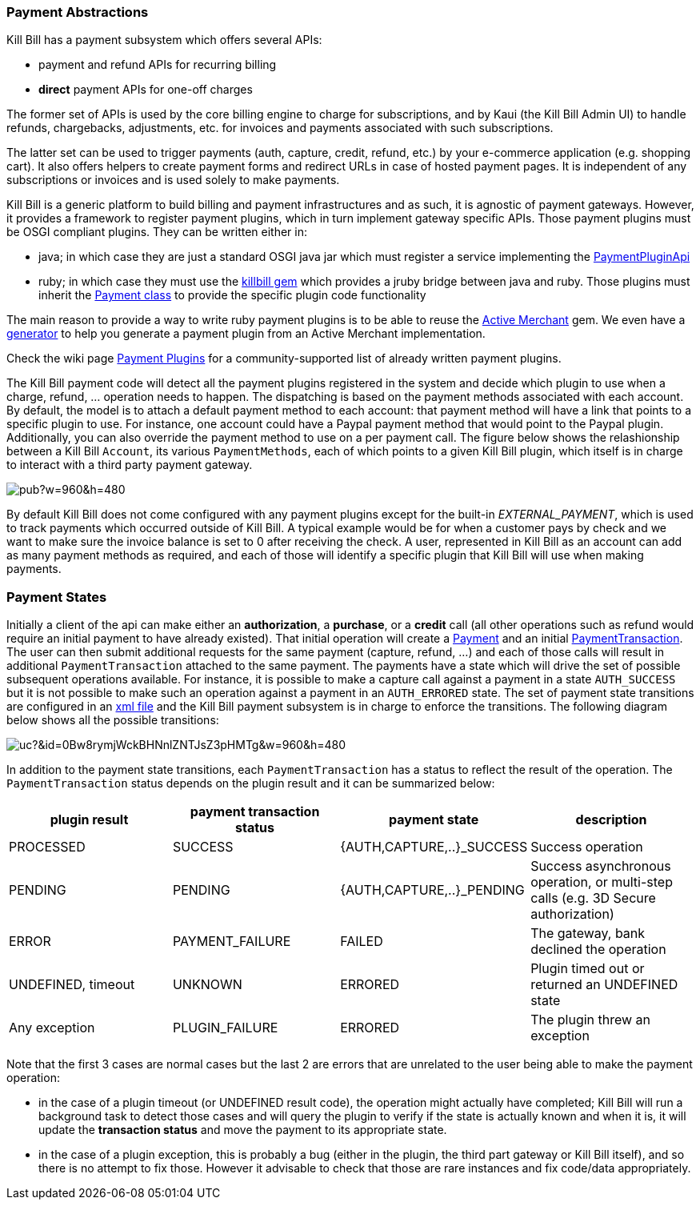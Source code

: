 === Payment Abstractions

Kill Bill has a payment subsystem which offers several APIs:

* payment and refund APIs for recurring billing
* *direct* payment APIs for one-off charges

The former set of APIs is used by the core billing engine to charge for subscriptions, and by Kaui (the Kill Bill Admin UI) to handle refunds, chargebacks, adjustments, etc. for invoices and payments associated with such subscriptions.

The latter set can be used to trigger payments (auth, capture, credit, refund, etc.) by your e-commerce application (e.g. shopping cart). It also offers helpers to create payment forms and redirect URLs in case of hosted payment pages. It is independent of any subscriptions or invoices and is used solely to make payments.

Kill Bill is a generic platform to build billing and payment infrastructures and as such, it is agnostic of payment gateways. However, it provides a framework to register payment plugins, which in turn implement gateway specific APIs. Those payment plugins must be OSGI compliant plugins. They can be written either in:

* java; in which case they are just a standard OSGI java jar which must register a service implementing the https://github.com/killbill/killbill-plugin-api/blob/master/payment/src/main/java/org/killbill/billing/payment/plugin/api/PaymentPluginApi.java[PaymentPluginApi]
* ruby; in which case they must use the https://github.com/killbill/killbill-plugin-framework-ruby[killbill gem] which provides a jruby bridge between java and ruby. Those plugins must inherit the https://github.com/killbill/killbill-plugin-framework-ruby/blob/master/lib/killbill/payment.rb[Payment class] to provide the specific plugin code functionality

The main reason to provide a way to write ruby payment plugins is to be able to reuse the http://activemerchant.org/[Active Merchant] gem. We even have a https://github.com/killbill/killbill-plugin-framework-ruby/[generator] to help you generate a payment plugin from an Active Merchant implementation.

Check the wiki page https://github.com/killbill/killbill/wiki/Payment-plugins[Payment Plugins] for a community-supported list of already written payment plugins.

The Kill Bill payment code will detect all the payment plugins registered in the system and decide which plugin to use when a charge, refund, ... operation needs to happen. The dispatching is based on the payment methods associated with each account. By default, the model is to attach a default payment method to each account: that payment method will have a link that points to a specific plugin to use. For instance, one account could have a Paypal payment method that would point to the Paypal plugin. Additionally, you can also override the payment method to use on a per payment call. The figure below shows the relashionship between a Kill Bill `Account`, its various `PaymentMethods`, each of which points to a given Kill Bill plugin, which itself is in charge to interact with a third party payment gateway.

image:https://docs.google.com/drawings/d/1ERbfXS0LKSyANT08wnp3zDyoROkhKWSdX2EK0LpwLQ4/pub?w=960&amp;h=480[align=center]

By default Kill Bill does not come configured with any payment plugins except for the built-in __EXTERNAL_PAYMENT__, which is used to track payments which occurred outside of Kill Bill. A typical example would be for when a customer pays by check and we want to make sure the invoice balance is set to 0 after receiving the check. A user, represented in Kill Bill as an account can add as many payment methods as required, and each of those will identify a specific plugin that Kill Bill will use when making payments.


=== Payment States

Initially a client of the api can make either an *authorization*, a *purchase*, or a *credit* call (all other operations such as refund would require an initial payment to have already existed).
That initial operation will create a https://github.com/killbill/killbill-api/blob/master/src/main/java/org/killbill/billing/payment/api/Payment.java[Payment] and an initial https://github.com/killbill/killbill-api/blob/c243233be112165bf04a89a715b79112c6c5d1f7/src/main/java/org/killbill/billing/payment/api/PaymentTransaction.java[PaymentTransaction].
The user can then submit additional requests for the same payment (capture, refund, ...) and each of those calls will result in additional `PaymentTransaction` attached to the same payment.
The payments have a state which will drive the set of possible subsequent operations available. For instance, it is possible to make a capture call against a payment in a state `AUTH_SUCCESS` but it is not possible to make such an operation against a payment in an `AUTH_ERRORED` state.
The set of payment state transitions are configured in an https://github.com/killbill/killbill/blob/master/payment/src/main/resources/org/killbill/billing/payment/PaymentStates.xml[xml file] and the Kill Bill payment subsystem is in charge to enforce the transitions. The following diagram below shows all the possible transitions:

// Tricky see http://lifehacker.com/share-direct-links-to-files-in-google-drive-and-skip-th-1493813665
image:https://drive.google.com/uc?&id=0Bw8rymjWckBHNnlZNTJsZ3pHMTg&w=960&amp;h=480[align=center]

In addition to the payment state transitions, each `PaymentTransaction` has a status to reflect the result of the operation. The `PaymentTransaction` status depends on the plugin result and it can be summarized below:

|===
|plugin result | payment transaction status | payment state | description

|PROCESSED
|SUCCESS
|{AUTH,CAPTURE,..}_SUCCESS
|Success operation

|PENDING
|PENDING
|{AUTH,CAPTURE,..}_PENDING
|Success asynchronous operation, or multi-step calls (e.g. 3D Secure authorization)

|ERROR
|PAYMENT_FAILURE
|FAILED
|The gateway, bank declined the operation

|UNDEFINED, timeout
|UNKNOWN
|ERRORED
|Plugin timed out or returned an UNDEFINED state

|Any exception
|PLUGIN_FAILURE
|ERRORED
|The plugin threw an exception

|===

Note that the first 3 cases are normal cases but the last 2 are errors that are unrelated to the user being able to make the payment operation:

* in the case of a plugin timeout (or UNDEFINED result code), the operation might actually have completed; Kill Bill will run a background task to detect those cases and will query the plugin to verify if the state is actually known and when it is, it will update the *transaction status* and move the payment to its appropriate state.
* in the case of a plugin exception, this is probably a bug (either in the plugin, the third part gateway or Kill Bill itself), and so there is no attempt to fix those. However it advisable to check that those are rare instances and fix code/data appropriately.

